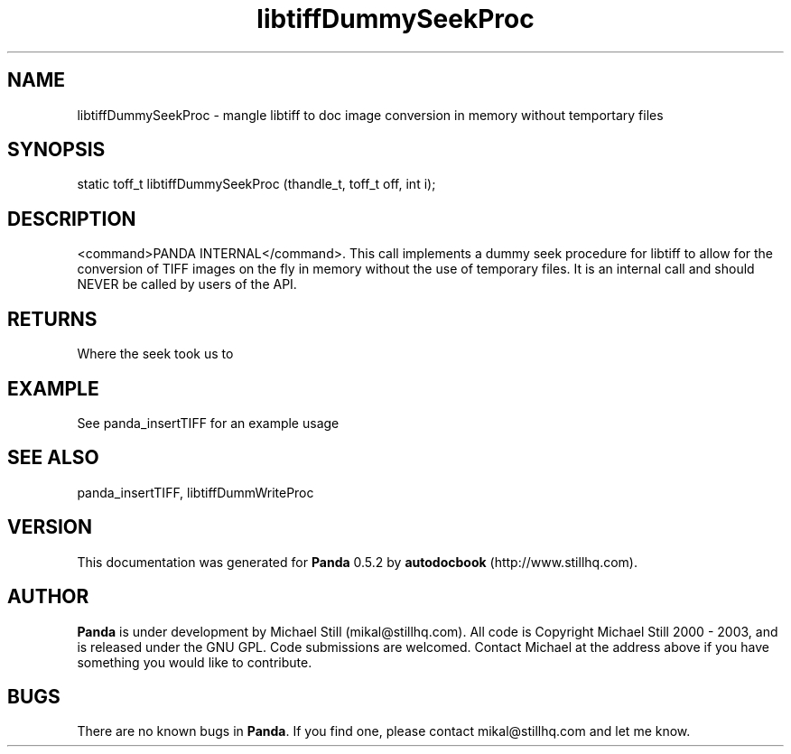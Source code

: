 .\" This manpage has been automatically generated by docbook2man 
.\" from a DocBook document.  This tool can be found at:
.\" <http://shell.ipoline.com/~elmert/comp/docbook2X/> 
.\" Please send any bug reports, improvements, comments, patches, 
.\" etc. to Steve Cheng <steve@ggi-project.org>.
.TH "libtiffDummySeekProc" "3" "16 May 2003" "" ""

.SH NAME
libtiffDummySeekProc \- mangle libtiff to doc image conversion in memory without temportary files
.SH SYNOPSIS

.nf
 static toff_t libtiffDummySeekProc (thandle_t, toff_t off, int i);
.fi
.SH "DESCRIPTION"
.PP
<command>PANDA INTERNAL</command>. This call implements a dummy seek procedure for libtiff to allow for the conversion of TIFF images on the fly in memory without the use of temporary files. It is an internal call and should NEVER be called by users of the API.
.SH "RETURNS"
.PP
Where the seek took us to
.SH "EXAMPLE"

.nf
 See panda_insertTIFF for an example usage
.fi
.SH "SEE ALSO"
.PP
panda_insertTIFF, libtiffDummWriteProc
.SH "VERSION"
.PP
This documentation was generated for \fBPanda\fR 0.5.2 by \fBautodocbook\fR (http://www.stillhq.com).
.SH "AUTHOR"
.PP
\fBPanda\fR is under development by Michael Still (mikal@stillhq.com). All code is Copyright Michael Still 2000 - 2003,  and is released under the GNU GPL. Code submissions are welcomed. Contact Michael at the address above if you have something you would like to contribute.
.SH "BUGS"
.PP
There  are no known bugs in \fBPanda\fR. If you find one, please contact mikal@stillhq.com and let me know.
